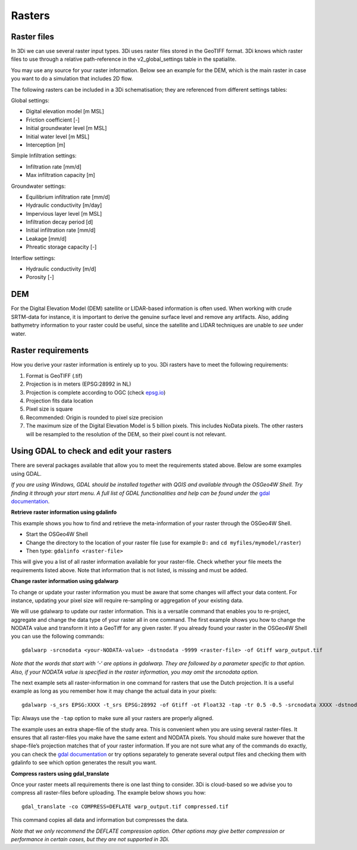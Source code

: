 .. _rasters:

Rasters
=======

Raster files
------------

In 3Di we can use several raster input types. 3Di uses raster files stored in the GeoTIFF format. 3Di knows which raster files to use through a relative path-reference in the v2_global_settings table in the spatialite.

You may use any source for your raster information. Below see an example for the DEM, which is the main raster in case you want to do a simulation that includes 2D flow.

The following rasters can be included in a 3Di schematisation; they are referenced from different settings tables:

Global settings:

* Digital elevation model [m MSL]
* Friction coefficient [-]
* Initial groundwater level [m MSL]
* Initial water level [m MSL]
* Interception [m]

Simple Infiltration settings:

* Infiltration rate [mm/d]
* Max infiltration capacity [m]

Groundwater settings:

* Equilibrium infiltration rate [mm/d]
* Hydraulic conductivity [m/day]
* Impervious layer level [m MSL]
* Infiltration decay period [d]
* Initial infiltration rate [mm/d]
* Leakage [mm/d]
* Phreatic storage capacity [-]

Interflow settings:

* Hydraulic conductivity [m/d]
* Porosity [-]

DEM
---

For the Digital Elevation Model (DEM) satellite or LIDAR-based information is often used. When working with crude SRTM-data for instance, it is important to derive the genuine surface level and remove any artifacts. Also, adding bathymetry information to your raster could be useful, since the satellite and LIDAR techniques are unable to *see* under water.

Raster requirements
-------------------

How you derive your raster information is entirely up to you. 3Di rasters have to meet the following requirements:

#. Format is GeoTIFF (.tif)

#. Projection is in meters (EPSG:28992 in NL)

#. Projection is complete according to OGC (check `epsg.io <http://epsg.io/>`_)

#. Projection fits data location

#. Pixel size is square

#. Recommended: Origin is rounded to pixel size precision

#. The maximum size of the Digital Elevation Model is 5 billion pixels. This includes NoData pixels. The other rasters will be resampled to the resolution of the DEM, so their pixel count is not relevant.


Using GDAL to check and edit your rasters
-----------------------------------------

There are several packages available that allow you to meet the requirements stated above. Below are some examples using GDAL. 

*If you are using Windows, GDAL should be installed together with QGIS and available through the OSGeo4W Shell. Try finding it through your start menu. A full list of GDAL functionalities and help can be found under the* `gdal documentation <http://www.gdal.org>`_.

**Retrieve raster information using gdalinfo**

This example shows you how to find and retrieve the meta-information of your raster through the OSGeo4W Shell.

- Start the OSGeo4W Shell
- Change the directory to the location of your raster file (use for example ``D:`` and ``cd myfiles/mymodel/raster``)
- Then type: ``gdalinfo <raster-file>``

This will give you a list of all raster information available for your raster-file. Check whether your file meets the requirements listed above. Note that information that is not listed, is missing and must be added.

**Change raster information using gdalwarp**

To change or update your raster information you must be aware that some changes will affect your data content. For instance, updating your pixel size will require re-sampling or aggregation of your existing data. 

We will use gdalwarp to update our raster information. This is a versatile command that enables you to re-project, aggregate and change the data type of your raster all in one command. The first example shows you how to change the NODATA value and transform it into a GeoTiff for any given raster. If you already found your raster in the OSGeo4W Shell you can use the following commands::

    gdalwarp -srcnodata <your-NODATA-value> -dstnodata -9999 <raster-file> -of Gtiff warp_output.tif

*Note that the words that start with ‘-‘ are options in gdalwarp. They are followed by a parameter specific to that option. Also, if your NODATA value is specified in the raster information, you may omit the srcnodata option.*

The next example sets all raster-information in one command for rasters that use the Dutch projection. It is a useful example as long as you remember how it may change the actual data in your pixels::

    gdalwarp -s_srs EPSG:XXXX -t_srs EPSG:28992 -of Gtiff -ot Float32 -tap -tr 0.5 -0.5 -srcnodata XXXX -dstnodata -9999 -cutline study-area.shp -crop_to_cutline <raster-file>  warp_output.tif

Tip: Always use the ``-tap`` option to make sure all your rasters are properly aligned. 
    
The example uses an extra shape-file of the study area. This is convenient when you are using several raster-files. It ensures that all raster-files you make have the same extent and NODATA pixels. You should make sure however that the shape-file’s projection matches that of your raster information. If you are not sure what any of the commands do exactly, you can check the `gdal documentation <http://www.gdal.org>`_ or try options separately to generate several output files and checking them with gdalinfo to see which option generates the result you want.

**Compress rasters using gdal_translate**

Once your raster meets all requirements there is one last thing to consider. 3Di is cloud-based so we advise you to compress all raster-files before uploading. The example below shows you how::

    gdal_translate -co COMPRESS=DEFLATE warp_output.tif compressed.tif

This command copies all data and information but compresses the data.
 
*Note that we only recommend the DEFLATE compression option. Other options may give better compression or performance in certain cases, but they are not supported in 3Di.*
